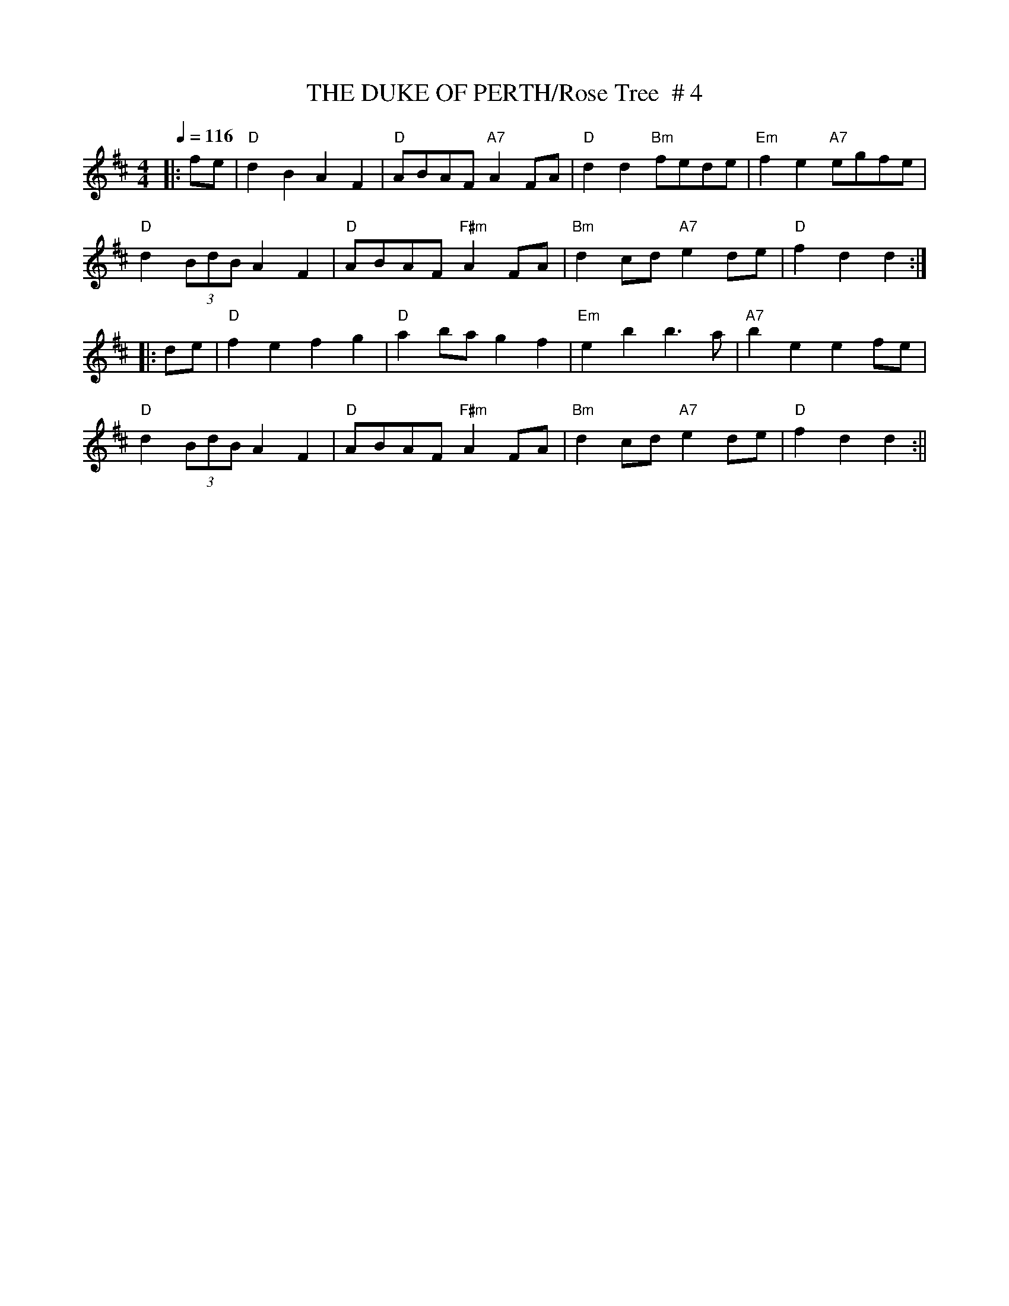 X:23
T:THE DUKE OF PERTH/Rose Tree  # 4
M:4/4
L:1/4
Q:116
R:REEL
K:D
|:f/2e/2 | "D"dB AF|  "D"A/2B/2A/2F/2 "A7"AF/2A/2 | "D" dd "Bm"f/2e/2d/2e/2| "Em" fe "A7"e/2g/2f/2e/2|!
"D"d(3B/2d/2B/2 AF | "D"A/2B/2A/2F/2 "F#m"AF/2A/2 | "Bm"dc/2d/2 "A7"ed/2e/2 | "D"fd d:|!
|: d/2e/2 | "D" fe fg | "D"ab/2a/2 gf |  "Em"eb b3/2a/2 |  "A7"  be ef/2e/2 |!
"D"d(3B/2d/2B/2 AF|"D"A/2B/2A/2F/2 "F#m"AF/2A/2|"Bm"dc/2d/2 "A7"ed/2e/2|"D" fd d:||
